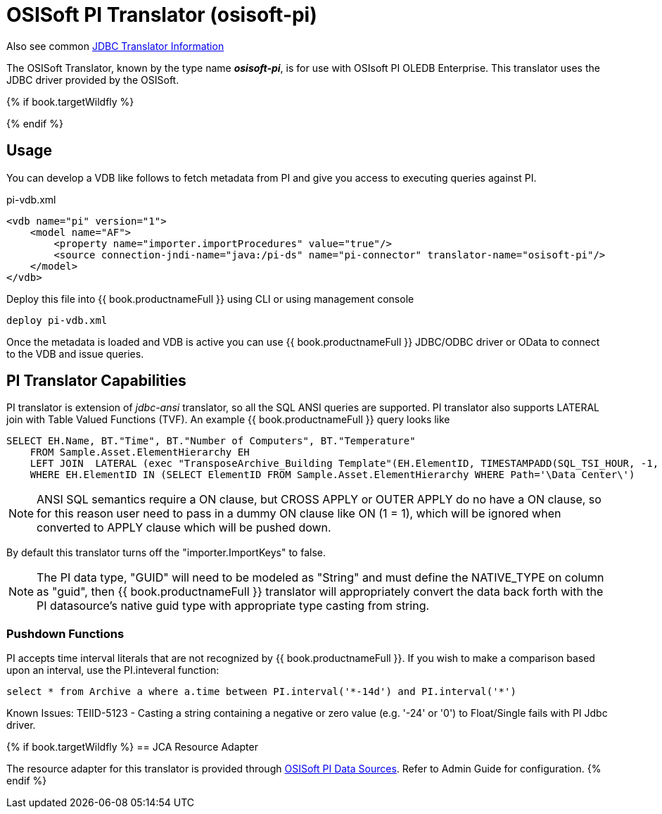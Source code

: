 
= OSISoft PI Translator (osisoft-pi)

Also see common link:as_jdbc-translators.adoc[JDBC Translator Information]

The OSISoft Translator, known by the type name *_osisoft-pi_*, is for use with OSIsoft PI OLEDB Enterprise. 
This translator uses the JDBC driver provided by the OSISoft. 

{% if book.targetWildfly %}

{% endif %}

== Usage

You can develop a VDB like follows to fetch metadata from PI and give you access to executing queries against PI.

pi-vdb.xml
----
<vdb name="pi" version="1">
    <model name="AF">
        <property name="importer.importProcedures" value="true"/>
        <source connection-jndi-name="java:/pi-ds" name="pi-connector" translator-name="osisoft-pi"/>
    </model>
</vdb>
---- 

Deploy this file into {{ book.productnameFull }} using CLI or using management console

----
deploy pi-vdb.xml
----

Once the metadata is loaded and VDB is active you can use {{ book.productnameFull }} JDBC/ODBC driver or OData to connect to the VDB and issue 
queries.


== PI Translator Capabilities

PI translator is extension of _jdbc-ansi_ translator, so all the SQL ANSI queries are supported. PI translator also supports
LATERAL join with Table Valued Functions (TVF). An example {{ book.productnameFull }} query looks like

----
SELECT EH.Name, BT."Time", BT."Number of Computers", BT."Temperature"
    FROM Sample.Asset.ElementHierarchy EH
    LEFT JOIN  LATERAL (exec "TransposeArchive_Building Template"(EH.ElementID, TIMESTAMPADD(SQL_TSI_HOUR, -1, now()), now())) BT on 1=1
    WHERE EH.ElementID IN (SELECT ElementID FROM Sample.Asset.ElementHierarchy WHERE Path='\Data Center\')
---- 

NOTE: ANSI SQL semantics require a ON clause, but CROSS APPLY or OUTER APPLY do no have a ON clause, so for this
reason user need to pass in a dummy ON clause like ON (1 = 1), which will be ignored when converted to APPLY clause which
will be pushed down.

By default this translator turns off the "importer.ImportKeys"  to false.

NOTE: The PI data type, "GUID" will need to be modeled as "String" and must define the NATIVE_TYPE on column as "guid", then {{ book.productnameFull }}
translator will appropriately convert the data back forth with the PI datasource's native guid type with appropriate type 
casting from string.

=== Pushdown Functions

PI accepts time interval literals that are not recognized by {{ book.productnameFull }}.  If you wish to make a comparison based upon an interval, use the PI.inteveral function:

----
select * from Archive a where a.time between PI.interval('*-14d') and PI.interval('*')
----

Known Issues:
TEIID-5123 - Casting a string containing a negative or zero value (e.g. '-24' or '0') to Float/Single fails with PI Jdbc driver.

{% if book.targetWildfly %}
== JCA Resource Adapter

The resource adapter for this translator is provided through link:../admin/PI_Data_Sources.adoc[OSISoft PI Data Sources]. Refer to Admin Guide for configuration.
{% endif %}
